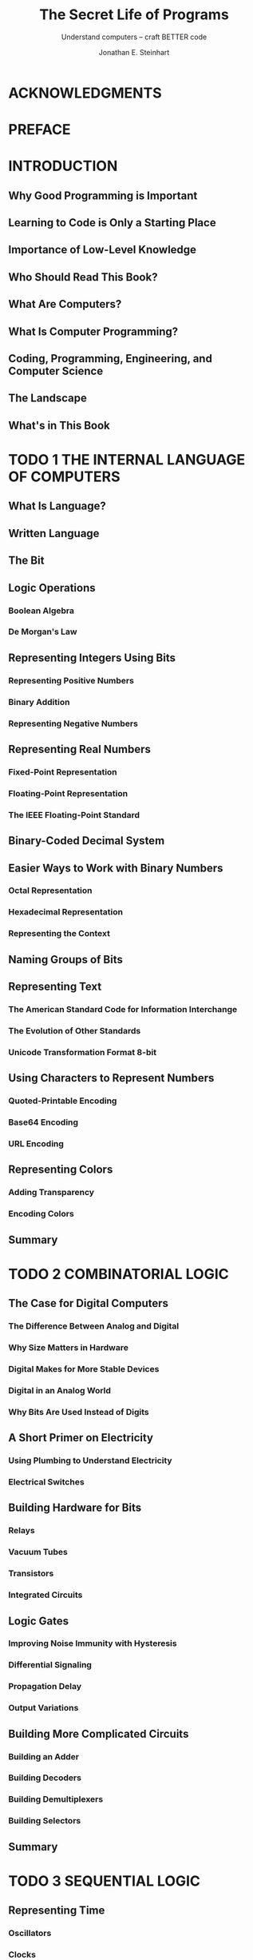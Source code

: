 #+TITLE: The Secret Life of Programs
#+SUBTITLE: Understand computers -- craft BETTER code
#+VERSION: 2019
#+AUTHOR: Jonathan E. Steinhart
#+STARTUP: overview
#+STARTUP: entitiespretty

* ACKNOWLEDGMENTS
* PREFACE
* INTRODUCTION
** Why Good Programming is Important
** Learning to Code is Only a Starting Place
** Importance of Low-Level Knowledge
** Who Should Read This Book?
** What Are Computers?
** What Is Computer Programming?
** Coding, Programming, Engineering, and Computer Science
** The Landscape
** What's in This Book

* TODO 1 THE INTERNAL LANGUAGE OF COMPUTERS
** What Is Language?
** Written Language
** The Bit
** Logic Operations
*** Boolean Algebra
*** De Morgan's Law
** Representing Integers Using Bits
*** Representing Positive Numbers
*** Binary Addition
*** Representing Negative Numbers

** Representing Real Numbers
*** Fixed-Point Representation
*** Floating-Point Representation
*** The IEEE Floating-Point Standard

** Binary-Coded Decimal System
** Easier Ways to Work with Binary Numbers
*** Octal Representation
*** Hexadecimal Representation
*** Representing the Context

** Naming Groups of Bits
** Representing Text
*** The American Standard Code for Information Interchange
*** The Evolution of Other Standards
*** Unicode Transformation Format 8-bit

** Using Characters to Represent Numbers
*** Quoted-Printable Encoding
*** Base64 Encoding
*** URL Encoding

** Representing Colors
*** Adding Transparency
*** Encoding Colors

** Summary

* TODO 2 COMBINATORIAL LOGIC
** The Case for Digital Computers
*** The Difference Between Analog and Digital
*** Why Size Matters in Hardware
*** Digital Makes for More Stable Devices
*** Digital in an Analog World
*** Why Bits Are Used Instead of Digits

** A Short Primer on Electricity
*** Using Plumbing to Understand Electricity
*** Electrical Switches

** Building Hardware for Bits
*** Relays
*** Vacuum Tubes
*** Transistors
*** Integrated Circuits

** Logic Gates
*** Improving Noise Immunity with Hysteresis
*** Differential Signaling
*** Propagation Delay
*** Output Variations

** Building More Complicated Circuits
*** Building an Adder
*** Building Decoders
*** Building Demultiplexers
*** Building Selectors

** Summary

* TODO 3 SEQUENTIAL LOGIC
** Representing Time
*** Oscillators
*** Clocks
*** Latches
*** Gated Latches
*** Flip-Flops
*** Counters
*** Registers

** Memory Organization and Addressing
*** Random-Access Memory
*** Read-Only Memory

** Block Devices
** Flash Memory and Solid State Disks
** Error Detection and Correction
** Hardware vs. Software
** Summary
* TODO 4 COMPUTER ANATOMY
** Memory
** Input and Output
** The Central Processing Unit
*** Arithmetic and Logic Unit
*** Shiftiness
*** Execution Unit

** Instruction Set
*** Instructions
*** Addressing Modes
*** Condition Code Instructions
*** Branching
*** Final Instruction Set

** The Final Design
*** The Instruction Register
*** Data Paths and Control Signals
*** Traffic Control

** RISC vs. CISC Instruction Sets
** Graphics Processing Units
** Summary

* TODO 5 COMPUTER ARCHITECTURE
** Basic Architectural Elements
*** Processor Cores
*** Microprocessors and Microcomputers

** Procedures, Subroutines, and Functions
** Stacks
** Interrupts
** Relative Addressing
** Memory Management Units
** Virtual Memory
** System and User Space
** Memory Hierarchy and Performance
** Coprocessors
** Arranging Data in Memory
** Running Programs
** Memory Power
** Summary

* TODO 6 COMMUNICATIONS BREAKDOWN
** Low-Level I/O
*** I/O Ports
*** Push My Buttons
*** Let There Be Lights
*** Lights, Action, . . .
*** Bright Ideas
*** 2n Shades of Gray
*** Quadrature
*** Parallel Communication
*** Serial Communication
*** Catch a Wave
*** Universal Serial Bus

** Networking
*** Modern LANs
*** The Internet

** Analog in the Digital World
*** Digital-to-Analog Conversion
*** Analog-to-Digital Conversion
*** Digital Audio
*** Digital Images
*** Video

** Human Interface Devices
*** Terminals
*** Graphics Terminals
*** Vector Graphics
*** Raster Graphics
*** Keyboard and Mouse

** Summary

* TODO 7 ORGANIZING DATA
** Primitive Data Types
** Arrays
** Bitmaps
** Strings
** Compound Data Types
** Singly Linked Lists
** Dynamic Memory Allocation
** More Efficient Memory Allocation
** Garbage Collection
** Doubly Linked Lists
** Hierarchical Data Structures
** Storage for the Masses
** Databases
** Indices
** Moving Data Around
** Vectored I/O
** Object-Oriented Pitfalls
** Sorting
** Making a Hash of Things
** Efficiency vs. Performance
** Summary

* TODO 8 LANGUAGE PROCESSING
** Assembly Language
** High-Level Languages
** Structured Programming
** Lexical Analysis
*** State Machines
*** Regular Expressions

** From Words to Sentences
** The Language-of-the-Day Club
** Parse Trees
** Interpreters
** Compilers
** Optimization
** Be Careful with Hardware
** Summary

* TODO 9 THE WEB BROWSER
** Markup Languages
** Uniform Resource Locators
** HTML Documents
** The Document Object Model
*** Tree Lexicon
*** Interpreting the DOM

** Cascading Style Sheets
** XML and Friends
** JavaScript
** jQuery
** SVG
** HTML5
** JSON
** Summary

* TODO 10 APPLICATION AND SYSTEM PROGRAMMING
** Guess the Animal Version 1: HTML and JavaScript
*** Application-Level Skeleton
*** Web Page Body
*** The JavaScript
*** The CSS

** Guess the Animal Version 2: C
*** Terminals and the Command Line
*** Building the Program
*** Terminals and Device Drivers
*** Context Switching
*** Standard I/O
*** Circular Buffers
*** Better Code Through Good Abstractions
*** Some Mechanics
*** Buffer Overflow
*** The C Program
*** Training

** Summary

* TODO 11 SHORTCUTS AND APPROXIMATIONS
** Table Lookup
*** Conversion
*** Texture Mapping
*** Character Classification

** Integer Methods
*** Straight Lines
*** Curves Ahead
*** Polynomials

** Recursive Subdivision
*** Spirals
*** Constructive Geometry
*** Shifting and Masking

** More Math Avoidance
*** Power Series Approximations
*** The CORDIC Algorithm

** Somewhat Random Things
*** Space-Filling Curves
*** L-Systems
*** Going Stochastic
*** Quantization

** Summary

* TODO 12 DEADLOCKS AND RACE CONDITIONS
** What Is a Race Condition?
** Shared Resources
** Processes and Threads
** Locks
*** Transactions and Granularity
*** Waiting for a Lock
*** Deadlocks
*** Short-Term Lock Implementation
*** Long-Term Lock Implementation

** Browser JavaScript
** Asynchronous Functions and Promises
** Summary

* TODO 13 SECURITY
** Overview of Security and Privacy
*** Threat Model
*** Trust
*** Physical Security
*** Communications Security
*** Modern Times
*** Metadata and Surveillance
*** The Social Context
*** Authentication and Authorization

** Cryptography
*** Steganography
*** Substitution Ciphers
*** Transposition Ciphers
*** More Complex Ciphers
*** One-Time Pads
*** The Key Exchange Problem
*** Public Key Cryptography
*** Forward Secrecy
*** Cryptographic Hash Functions
*** Digital Signatures
*** Public Key Infrastructure
*** Blockchain
*** Password Management

** Software Hygiene
*** Protect the Right Stuff
*** Triple-Check Your Logic
*** Check for Errors
*** Minimize Attack Surfaces
*** Stay in Bounds
*** Generating Good Random Numbers Is Hard
*** Know Thy Code
*** Extreme Cleverness Is Your Enemy
*** Understand What’s Visible
*** Don't Overcollect
*** Don't Hoard
*** Dynamic Memory Allocation Isn't Your Friend
*** Garbage Collection Is Not Your Friend Either
*** Data as Code

** Summary

* TODO 14 MACHINE INTELLIGENCE
** Overview
** Machine Learning
*** Bayes
*** Gauss
*** Sobel
*** Canny
*** Feature Extraction
*** Neural Networks
*** Using Machine Learning Data

** Artificial Intelligence
** Big Data
** Summary

* TODO 15 REAL-WORLD CONSIDERATIONS
** The Value Proposition
** How We Got Here
*** A Short History
*** Open Source Software
*** Creative Commons
*** The Rise of Portability
*** Package Management
*** Containers
*** Java
*** Node.js
*** Cloud Computing
*** Virtual Machines
*** Portable Devices

** The Programming Environment
*** Are You Experienced?
*** Learning to Estimate
*** Scheduling Projects
*** Decision Making
*** Working with Different Personalities
*** Navigating Workplace Culture
*** Making Informed Choices

** Development Methodologies
** Project Design
*** Writing It Down
*** Fast Prototyping
*** Interface Design
*** Reusing Code or Writing Your Own

** Project Development
*** The Talk
*** Portable Code
*** Source Control
*** Testing
*** Bug Reporting and Tracking
*** Refactoring
*** Maintenance

** Be Stylish
** Fix, Don't Re-create
** Summary

* INDEX
